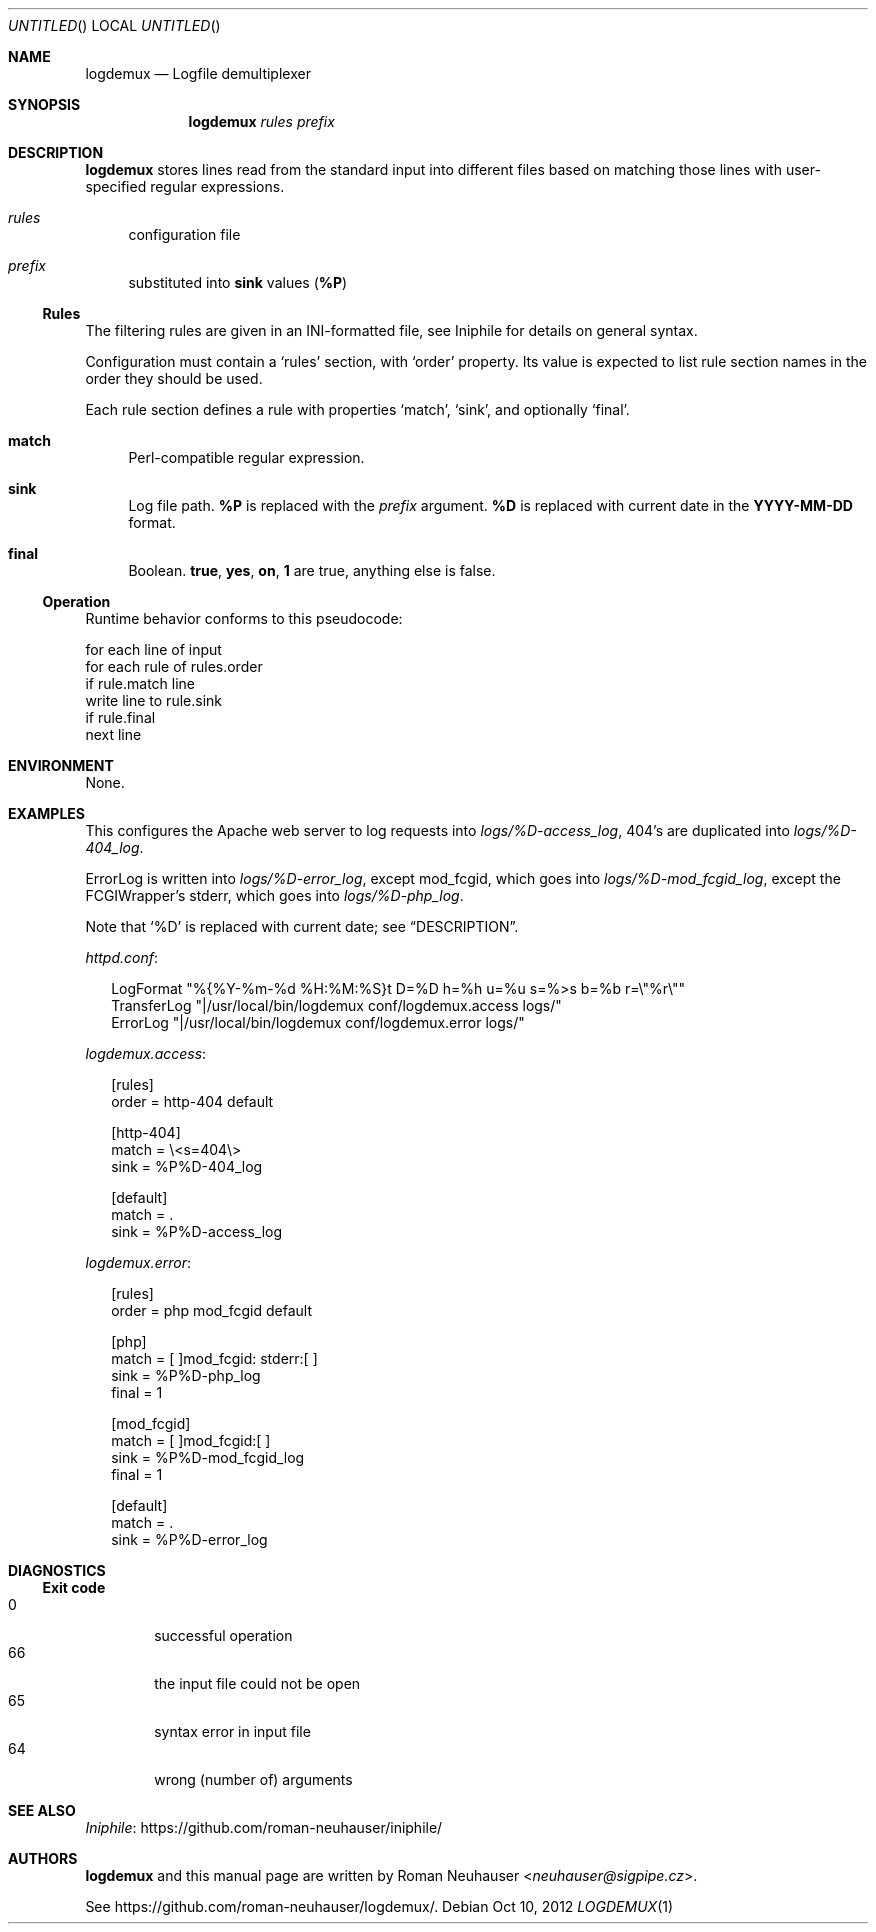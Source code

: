 .\" This document is in the public domain.
.\" vim: fdm=marker
.
.\" FRONT MATTER {{{
.Dd Oct 10, 2012
.Os
.Dt LOGDEMUX 1
.
.Sh NAME
.Nm logdemux
.Nd Logfile demultiplexer
.\" FRONT MATTER }}}
.
.\" SYNOPSIS {{{
.Sh SYNOPSIS
.Nm
.Ar rules
.Ar prefix
.\" SYNOPSIS }}}
.
.\" DESCRIPTION {{{
.Sh DESCRIPTION
.Nm
stores lines read from the standard input into different
files based on matching those lines with user-specified
regular expressions.
.
.Bl -tag -width "xx"
.It Ar rules
configuration file
.It Ar prefix
substituted into
.Li sink
values
.Pq Li \&%P
.El
.Pp
.
.Ss Rules
.
The filtering rules are given in an INI-formatted file, see
Iniphile for details on general syntax.
.Pp
Configuration must contain a
.Ql rules
section, with
.Ql order
property.
Its value is expected to list rule section names in the order they
should be used.
.Pp
Each rule section defines a rule with properties
.Ql match ,
.Ql sink ,
and optionally
.Ql final .
.Pp
.
.Bl -tag -width "xx"
.It Li match
Perl-compatible regular expression.
.
.It Li sink
Log file path.
.Li \&%P
is replaced with the
.Ar prefix
argument.
.Li \&%D
is replaced with current date in the
.Li YYYY-MM-DD
format.
.
.It Li final
Boolean.
.Li true , yes , on , 1
are true, anything else is false.
.El
.
.Ss Operation
Runtime behavior conforms to this pseudocode:
.Bd -literal
  for each line of input
    for each rule of rules.order
      if rule.match line
        write line to rule.sink
        if rule.final
          next line
.Ed
.
.\" DESCRIPTION }}}
.\" .Sh IMPLEMENTATION NOTES
.\" ENVIRONMENT {{{
.Sh ENVIRONMENT
None.
.\" ENVIRONMENT }}}
.\" .Sh FILES
.\" EXAMPLES {{{
.Sh EXAMPLES
This configures the Apache web server to log requests into
.Pa logs/%D-access_log ,
404's are duplicated into
.Pa logs/%D-404_log .
.Pp
ErrorLog is written into
.Pa logs/%D-error_log ,
except mod_fcgid, which goes into
.Pa logs/%D-mod_fcgid_log ,
except the FCGIWrapper's
.Dv stderr ,
which goes into
.Pa logs/%D-php_log .
.Pp
Note that
.Ql \&%D
is replaced with current date; see
.Sx DESCRIPTION .
.
.Pp
.Pa httpd.conf :
.
.Bd -literal -offset "xx"
LogFormat "%{%Y-%m-%d %H:%M:%S}t D=%D h=%h u=%u s=%>s b=%b r=\e"%r\e""
TransferLog "|/usr/local/bin/logdemux conf/logdemux.access logs/"
ErrorLog "|/usr/local/bin/logdemux conf/logdemux.error logs/"
.Ed
.
.Pp
.Pa logdemux.access :
.
.Bd -literal -offset "xx"
[rules]
order = http-404 default

[http-404]
match = \e<s=404\e>
sink = %P%D-404_log

[default]
match = .
sink = %P%D-access_log
.Ed
.
.Pp
.Pa logdemux.error :
.
.Bd -literal -offset "xx"
[rules]
order = php mod_fcgid default

[php]
match = [ ]mod_fcgid: stderr:[ ]
sink = %P%D-php_log
final = 1

[mod_fcgid]
match = [ ]mod_fcgid:[ ]
sink = %P%D-mod_fcgid_log
final = 1

[default]
match = .
sink = %P%D-error_log
.Ed
.
.\" EXAMPLES }}}
.\" DIAGNOSTICS {{{
.Sh DIAGNOSTICS
.Ss Exit code
.Bl -tag -width "xxxx" -compact
.It 0
successful operation
.It 66
the input file could not be open
.It 65
syntax error in input file
.It 64
wrong (number of) arguments
.El
.\" DIAGNOSTICS }}}
.\" .Sh COMPATIBILITY
.\" .Sh SEE ALSO {{{
.Sh SEE ALSO
.Lk https://github.com/roman-neuhauser/iniphile/ Iniphile
.\" .Sh SEE ALSO }}}
.\" .Sh STANDARDS
.\" .Sh HISTORY
.\" AUTHORS {{{
.Sh AUTHORS
.
.Nm
and this manual page are written by
.An Roman Neuhauser Aq Mt neuhauser@sigpipe.cz .
.Pp
See
.Lk https://github.com/roman-neuhauser/logdemux/ .
.\" AUTHORS }}}
.\" .Sh BUGS
